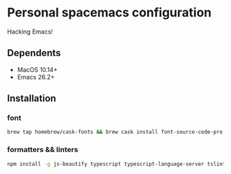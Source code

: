 * Personal spacemacs configuration
  
Hacking Emacs!

** Dependents
- MacOS 10.14+
- Emacs 26.2+

** Installation

*** font
#+begin_src bash
brew tap homebrew/cask-fonts && brew cask install font-source-code-pro
#+end_src
*** formatters && linters
#+begin_src bash
npm install -g js-beautify typescript typescript-language-server tslint eslint
#+end_src

